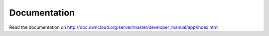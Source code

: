 Documentation
=============

Read the documentation on `http://doc.owncloud.org/server/master/developer_manual/app/index.html <http://doc.owncloud.org/server/master/developer_manual/app/index.html>`_
